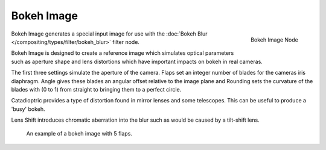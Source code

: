 
***********
Bokeh Image
***********

.. figure:: /images/compositing_nodes_bokeh.png
   :align: right
   :width: 150px

   Bokeh Image Node

Bokeh Image generates a special input image for use with the
:doc:`Bokeh Blur </compositing/types/filter/bokeh_blur>` filter node.

Bokeh Image is designed to create a reference image which simulates optical parameters such as aperture shape
and lens distortions which have important impacts on bokeh in real cameras.

The first three settings simulate the aperture of the camera. Flaps set an integer number of blades for the cameras
iris diaphragm. Angle gives these blades an angular offset relative to the image plane and Rounding sets the curvature
of the blades with  (0 to 1) from straight to bringing them to a perfect circle.

Catadioptric provides a type of distortion found in mirror lenses and some telescopes.
This can be useful to produce a 'busy' bokeh.

Lens Shift introduces chromatic aberration into the blur such as would be caused by a tilt-shift lens.

.. figure:: /images/composite_node_input_bokeh_image.jpg

   An example of a bokeh image with 5 flaps.
